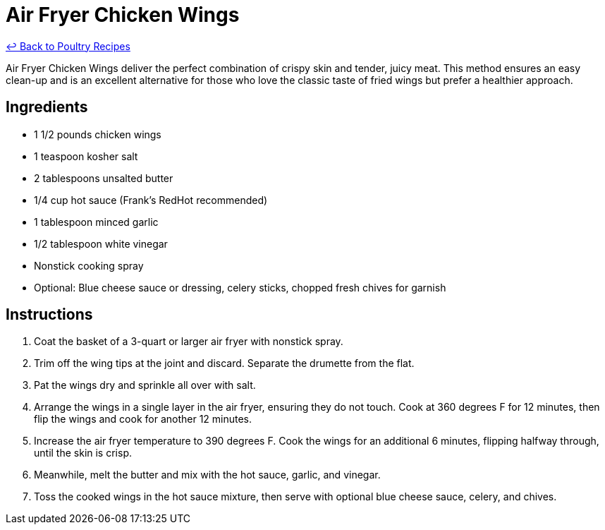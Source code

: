 = Air Fryer Chicken Wings

link:./README.md[&larrhk; Back to Poultry Recipes]

Air Fryer Chicken Wings deliver the perfect combination of crispy skin and tender, juicy meat. This method ensures an easy clean-up and is an excellent alternative for those who love the classic taste of fried wings but prefer a healthier approach.

== Ingredients
* 1 1/2 pounds chicken wings
* 1 teaspoon kosher salt
* 2 tablespoons unsalted butter
* 1/4 cup hot sauce (Frank’s RedHot recommended)
* 1 tablespoon minced garlic
* 1/2 tablespoon white vinegar
* Nonstick cooking spray
* Optional: Blue cheese sauce or dressing, celery sticks, chopped fresh chives for garnish

== Instructions
. Coat the basket of a 3-quart or larger air fryer with nonstick spray.
. Trim off the wing tips at the joint and discard. Separate the drumette from the flat.
. Pat the wings dry and sprinkle all over with salt.
. Arrange the wings in a single layer in the air fryer, ensuring they do not touch. Cook at 360 degrees F for 12 minutes, then flip the wings and cook for another 12 minutes.
. Increase the air fryer temperature to 390 degrees F. Cook the wings for an additional 6 minutes, flipping halfway through, until the skin is crisp.
. Meanwhile, melt the butter and mix with the hot sauce, garlic, and vinegar.
. Toss the cooked wings in the hot sauce mixture, then serve with optional blue cheese sauce, celery, and chives.
